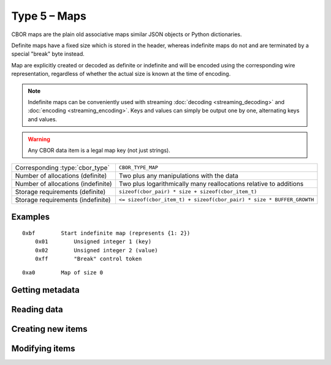 Type 5 – Maps
=============================

CBOR maps are the plain old associative maps similar JSON objects or Python dictionaries.

Definite maps have a fixed size which is stored in the header, whereas indefinite maps do not and are terminated by a special "break" byte instead.

Map are explicitly created or decoded as definite or indefinite and will be encoded using the corresponding wire representation, regardless of whether the actual size is known at the time of encoding.

.. note::

  Indefinite maps can be conveniently used with streaming :doc:`decoding <streaming_decoding>` and :doc:`encoding <streaming_encoding>`.
  Keys and values can simply be output one by one, alternating keys and values.

.. warning:: Any CBOR data item is a legal map key (not just strings).

==================================  =====================================================================================
Corresponding :type:`cbor_type`     ``CBOR_TYPE_MAP``
Number of allocations (definite)    Two plus any manipulations with the data
Number of allocations (indefinite)  Two plus logarithmically many
                                    reallocations relative to additions
Storage requirements (definite)     ``sizeof(cbor_pair) * size + sizeof(cbor_item_t)``
Storage requirements (indefinite)   ``<= sizeof(cbor_item_t) + sizeof(cbor_pair) * size * BUFFER_GROWTH``
==================================  =====================================================================================

Examples
~~~~~~~~~~~~~~~~~~~~~~~~~~~~~~~~~~~

::

    0xbf        Start indefinite map (represents {1: 2})
        0x01        Unsigned integer 1 (key)
        0x02        Unsigned integer 2 (value)
        0xff        "Break" control token

::

    0xa0        Map of size 0

Getting metadata
~~~~~~~~~~~~~~~~~
.. doxygenfunction:: cbor_map_size
.. doxygenfunction:: cbor_map_allocated
.. doxygenfunction:: cbor_map_is_definite
.. doxygenfunction:: cbor_map_is_indefinite

Reading data
~~~~~~~~~~~~~

.. doxygenfunction:: cbor_map_handle

Creating new items
~~~~~~~~~~~~~~~~~~~~~~~~~~~~~~~~~~~

.. doxygenfunction:: cbor_new_definite_map
.. doxygenfunction:: cbor_new_indefinite_map


Modifying items
~~~~~~~~~~~~~~~~~~~~~~~~~~~~~~~~~~~

.. doxygenfunction:: cbor_map_add
